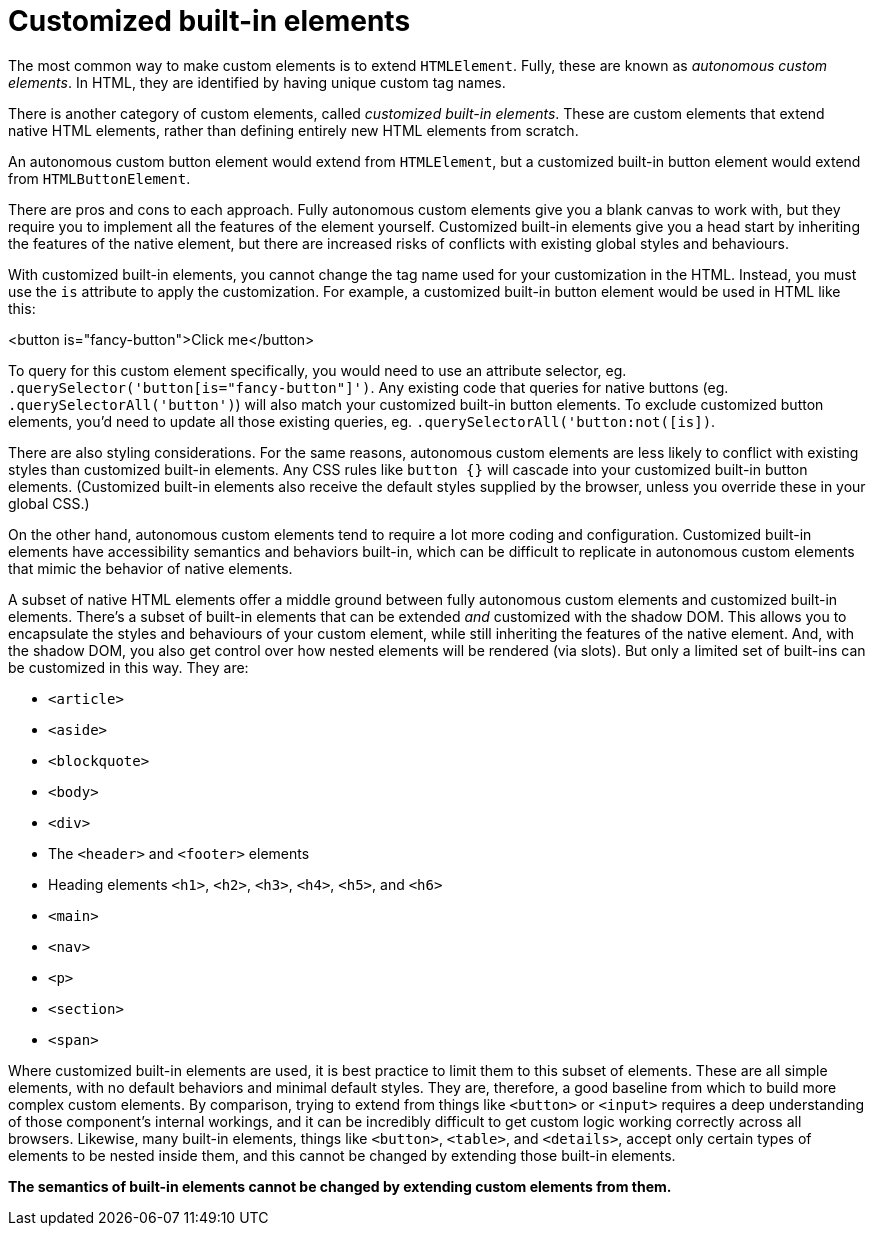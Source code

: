= Customized built-in elements

The most common way to make custom elements is to extend `HTMLElement`. Fully,
these are known as _autonomous custom elements_. In HTML, they are identified
by having unique custom tag names.

There is another category of custom elements, called _customized built-in
elements_. These are custom elements that extend native HTML elements, rather
than defining entirely new HTML elements from scratch.

An autonomous custom button element would extend from `HTMLElement`, but a
customized built-in button element would extend from `HTMLButtonElement`.

There are pros and cons to each approach. Fully autonomous custom elements give
you a blank canvas to work with, but they require you to implement all the
features of the element yourself. Customized built-in elements give you a head
start by inheriting the features of the native element, but there are
increased risks of conflicts with existing global styles and behaviours.

With customized built-in elements, you cannot change the tag name used for
your customization in the HTML. Instead, you must use the `is` attribute to
apply the customization. For example, a customized built-in button element
would be used in HTML like this:

[source,html]
====
<button is="fancy-button">Click me</button>
====

To query for this custom element specifically, you would need to use an
attribute selector, eg. `.querySelector('button[is="fancy-button"]')`. Any
existing code that queries for native buttons (eg. `.querySelectorAll('button')`)
will also match your customized built-in button elements. To exclude customized
button elements, you'd need to update all those existing queries, eg.
`.querySelectorAll('button:not([is])`.

There are also styling considerations. For the same reasons, autonomous custom
elements are less likely to conflict with existing styles than customized
built-in elements. Any CSS rules like `button {}` will cascade into your
customized built-in button elements. (Customized built-in elements also receive
the default styles supplied by the browser, unless you override these in your
global CSS.)

On the other hand, autonomous custom elements tend to require a lot more coding
and configuration. Customized built-in elements have accessibility semantics
and behaviors built-in, which can be difficult to replicate in autonomous
custom elements that mimic the behavior of native elements.

A subset of native HTML elements offer a middle ground between fully autonomous
custom elements and customized built-in elements. There's a subset of built-in
elements that can be extended _and_ customized with the shadow DOM. This allows
you to encapsulate the styles and behaviours of your custom element, while
still inheriting the features of the native element. And, with the shadow DOM,
you also get control over how nested elements will be rendered (via slots). But
only a limited set of built-ins can be customized in this way. They are:

* `<article>`
* `<aside>`
* `<blockquote>`
* `<body>`
* `<div>`
* The `<header>` and `<footer>` elements
* Heading elements `<h1>`, `<h2>`, `<h3>`, `<h4>`, `<h5>`, and `<h6>`
* `<main>`
* `<nav>`
* `<p>`
* `<section>`
* `<span>`

Where customized built-in elements are used, it is best practice to limit them
to this subset of elements. These are all simple elements, with no default
behaviors and minimal default styles. They are, therefore, a good baseline from
which to build more complex custom elements. By comparison, trying to extend
from things like `<button>` or `<input>` requires a deep understanding of those
component's internal workings, and it can be incredibly difficult to get custom
logic working correctly across all browsers. Likewise, many built-in elements,
things like `<button>`, `<table>`, and `<details>`, accept only certain types
of elements to be nested inside them, and this cannot be changed by extending
those built-in elements.

*The semantics of built-in elements cannot be changed by extending custom
elements from them.*

